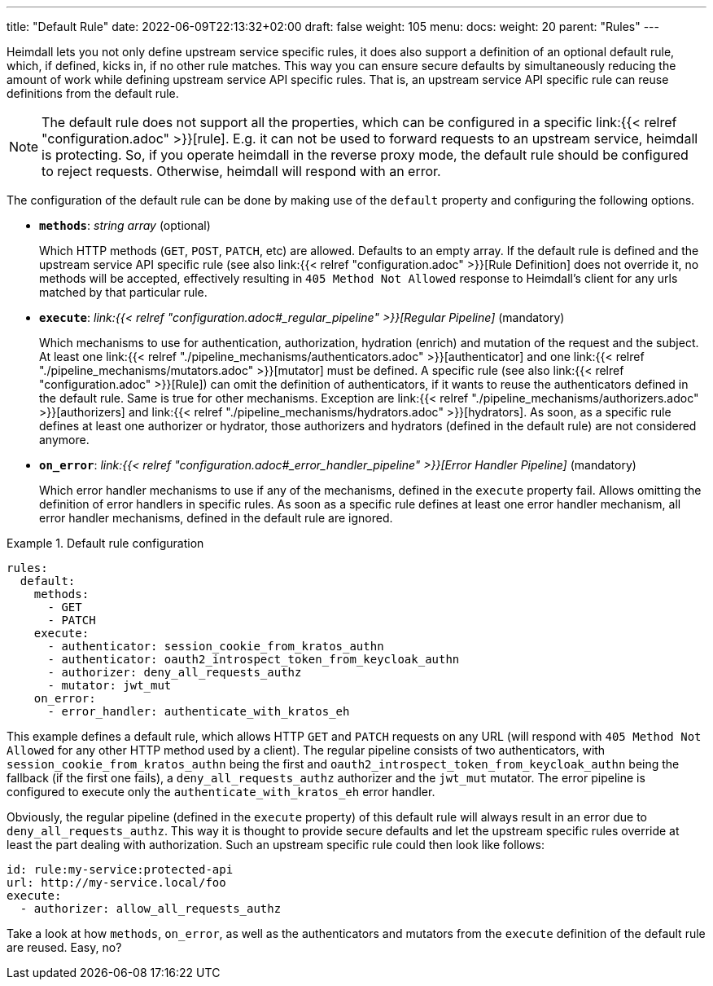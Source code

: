 ---
title: "Default Rule"
date: 2022-06-09T22:13:32+02:00
draft: false
weight: 105
menu:
  docs:
    weight: 20
    parent: "Rules"
---

Heimdall lets you not only define upstream service specific rules, it does also support a definition of an optional default rule, which, if defined, kicks in, if no other rule matches. This way you can ensure secure defaults by simultaneously reducing the amount of work while defining upstream service API specific rules. That is, an upstream service API specific rule can reuse definitions from the default rule.

NOTE: The default rule does not support all the properties, which can be configured in a specific link:{{< relref "configuration.adoc" >}}[rule]. E.g. it can not be used to forward requests to an upstream service, heimdall is protecting. So, if you operate heimdall in the reverse proxy mode, the default rule should be configured to reject requests. Otherwise, heimdall will respond with an error.

The configuration of the default rule can be done by making use of the `default` property and configuring the following options.

* *`methods`*: _string array_ (optional)
+
Which HTTP methods (`GET`, `POST`, `PATCH`, etc) are allowed. Defaults to an empty array. If the default rule is defined and the upstream service API specific rule (see also link:{{< relref "configuration.adoc" >}}[Rule Definition] does not override it, no methods will be accepted, effectively resulting in `405 Method Not Allowed` response to Heimdall's client for any urls matched by that particular rule.

* *`execute`*: _link:{{< relref "configuration.adoc#_regular_pipeline" >}}[Regular Pipeline]_ (mandatory)
+
Which mechanisms to use for authentication, authorization, hydration (enrich) and mutation of the request and the subject. At least one link:{{< relref "./pipeline_mechanisms/authenticators.adoc" >}}[authenticator] and one link:{{< relref "./pipeline_mechanisms/mutators.adoc" >}}[mutator] must be defined. A specific rule (see also link:{{< relref "configuration.adoc" >}}[Rule]) can omit the definition of authenticators, if it wants to reuse the authenticators defined in the default rule. Same is true for other mechanisms. Exception are link:{{< relref "./pipeline_mechanisms/authorizers.adoc" >}}[authorizers] and link:{{< relref "./pipeline_mechanisms/hydrators.adoc" >}}[hydrators]. As soon, as a specific rule defines at least one authorizer or hydrator, those authorizers and hydrators (defined in the default rule) are not considered anymore.

* *`on_error`*: _link:{{< relref "configuration.adoc#_error_handler_pipeline" >}}[Error Handler Pipeline]_ (mandatory)
+
Which error handler mechanisms to use if any of the mechanisms, defined in the `execute` property fail. Allows omitting the definition of error handlers in specific rules. As soon as a specific rule defines at least one error handler mechanism, all error handler mechanisms, defined in the default rule are ignored.

.Default rule configuration
====
[source, yaml]
----
rules:
  default:
    methods:
      - GET
      - PATCH
    execute:
      - authenticator: session_cookie_from_kratos_authn
      - authenticator: oauth2_introspect_token_from_keycloak_authn
      - authorizer: deny_all_requests_authz
      - mutator: jwt_mut
    on_error:
      - error_handler: authenticate_with_kratos_eh
----

This example defines a default rule, which allows HTTP `GET` and `PATCH` requests on any URL (will respond with `405 Method Not Allowed` for any other HTTP method used by a client). The regular pipeline consists of two authenticators, with `session_cookie_from_kratos_authn` being the first and `oauth2_introspect_token_from_keycloak_authn` being the fallback (if the first one fails), a `deny_all_requests_authz` authorizer and the `jwt_mut` mutator. The error pipeline is configured to execute only the `authenticate_with_kratos_eh` error handler.

Obviously, the regular pipeline (defined in the `execute` property) of this default rule will always result in an error due to `deny_all_requests_authz`. This way it is thought to provide secure defaults and let the upstream specific rules override at least the part dealing with authorization. Such an upstream specific rule could then look like follows:

[source, yaml]
----
id: rule:my-service:protected-api
url: http://my-service.local/foo
execute:
  - authorizer: allow_all_requests_authz
----

Take a look at how `methods`, `on_error`, as well as the authenticators and mutators from the `execute` definition of the default rule are reused. Easy, no?
====
 
